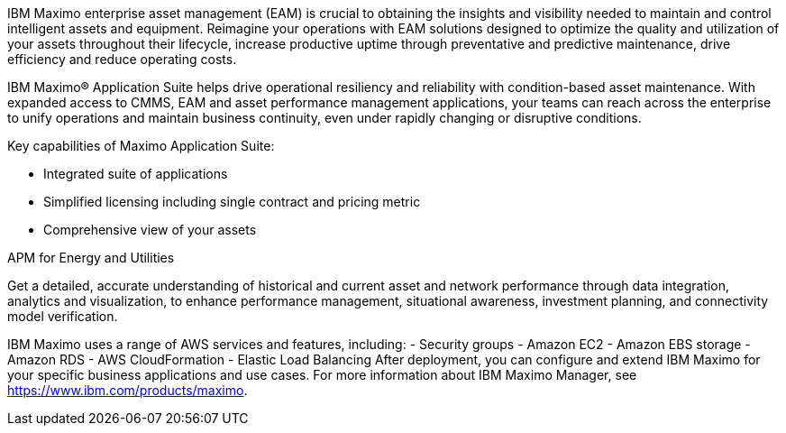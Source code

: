 // Replace the content in <>
// Briefly describe the software. Use consistent and clear branding. 
// Include the benefits of using the software on AWS, and provide details on usage scenarios.

IBM Maximo enterprise asset management (EAM) is crucial to obtaining the insights and visibility needed to maintain and control intelligent assets and equipment. 
Reimagine your operations with EAM solutions designed to optimize the quality and utilization of your assets throughout their lifecycle, increase 
productive uptime through preventative and predictive maintenance, drive efficiency and reduce operating costs.

IBM Maximo® Application Suite helps drive operational resiliency and reliability with condition-based asset maintenance. With expanded access to CMMS, EAM and 
asset performance management applications, your teams can reach across the enterprise to unify operations and maintain business continuity, even under rapidly 
changing or disruptive conditions.

Key capabilities of Maximo Application Suite:

- Integrated suite of applications
- Simplified licensing including single contract and pricing metric
- Comprehensive view of your assets

APM for Energy and Utilities

Get a detailed, accurate understanding of historical and current asset and network performance through data integration, analytics and visualization, to enhance 
performance management, situational awareness, investment planning, and connectivity model verification.

IBM Maximo uses a range of AWS services and features, including:
- Security groups
- Amazon EC2
- Amazon EBS storage
- Amazon RDS
- AWS CloudFormation
- Elastic Load Balancing
After deployment, you can configure and extend IBM Maximo for your specific
business applications and use cases. For more information about IBM Maximo
Manager, see https://www.ibm.com/products/maximo.
